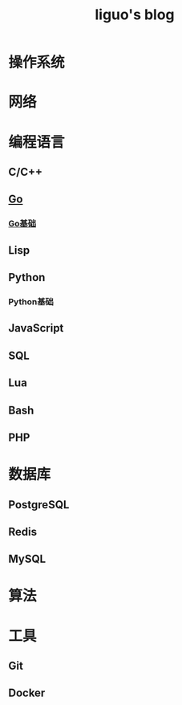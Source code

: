 #+TITLE: liguo's blog

* 操作系统


* 网络
  

* 编程语言
 
** C/C++


** [[file:programming-language/go/][Go]]

*** [[file:programming-language/go/basis.org][Go基础]]


** Lisp
   
** Python
   
*** Python基础
   

** JavaScript
   

** SQL


** Lua


** Bash
   

** PHP


* 数据库

** PostgreSQL
   
** Redis
   
** MySQL


* 算法
  

* 工具 

** Git

** Docker

